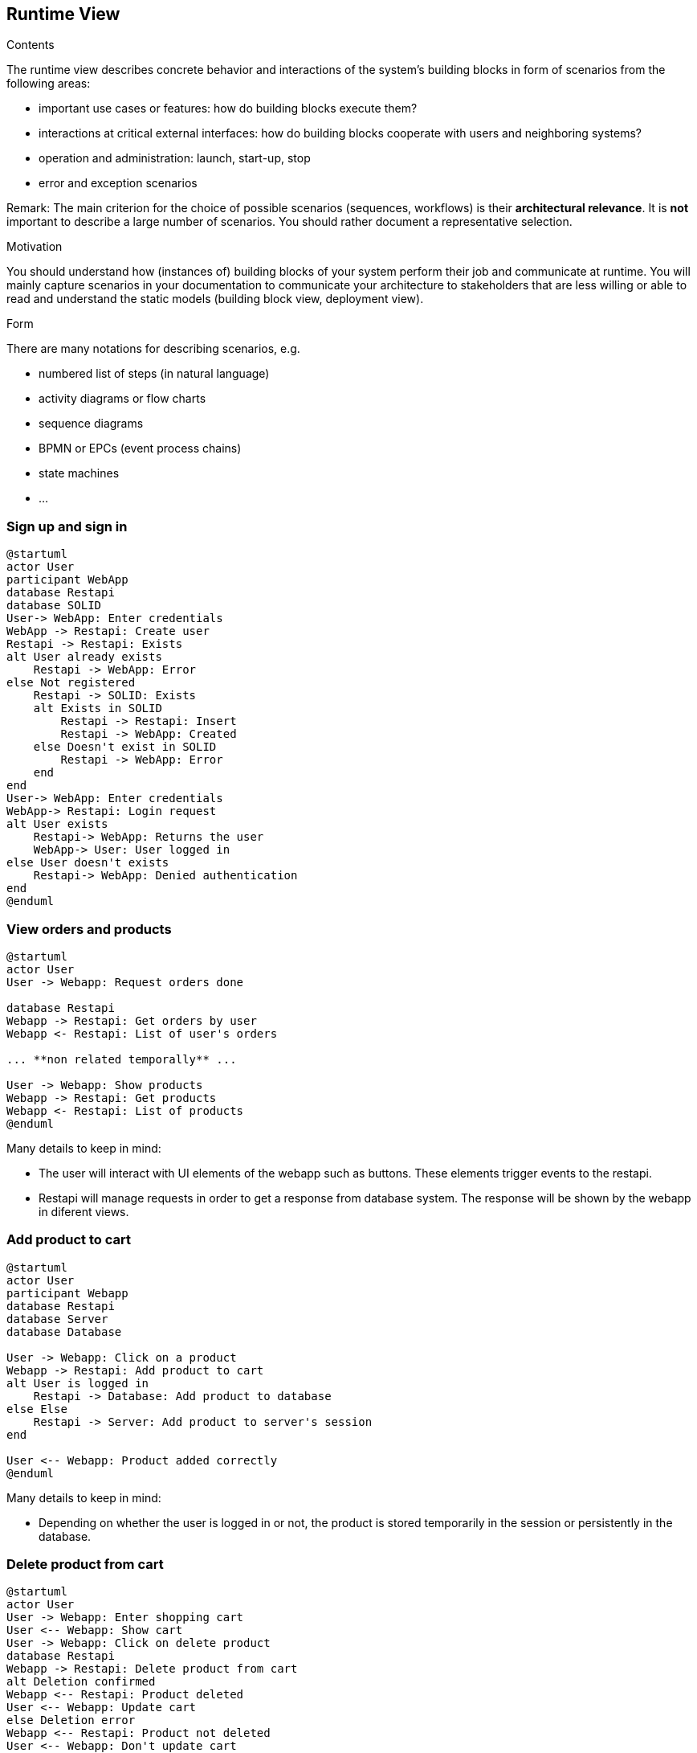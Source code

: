 [[section-runtime-view]]
== Runtime View


[role="arc42help"]
****
.Contents
The runtime view describes concrete behavior and interactions of the system’s building blocks in form of scenarios from the following areas:

* important use cases or features: how do building blocks execute them?
* interactions at critical external interfaces: how do building blocks cooperate with users and neighboring systems?
* operation and administration: launch, start-up, stop
* error and exception scenarios

Remark: The main criterion for the choice of possible scenarios (sequences, workflows) is their *architectural relevance*. It is *not* important to describe a large number of scenarios. You should rather document a representative selection.

.Motivation
You should understand how (instances of) building blocks of your system perform their job and communicate at runtime.
You will mainly capture scenarios in your documentation to communicate your architecture to stakeholders that are less willing or able to read and understand the static models (building block view, deployment view).

.Form
There are many notations for describing scenarios, e.g.

* numbered list of steps (in natural language)
* activity diagrams or flow charts
* sequence diagrams
* BPMN or EPCs (event process chains)
* state machines
* ...

****

=== Sign up and sign in

[plantuml,"Sequence diagram_signUp_signIn", png]
----
@startuml
actor User
participant WebApp
database Restapi
database SOLID
User-> WebApp: Enter credentials
WebApp -> Restapi: Create user
Restapi -> Restapi: Exists
alt User already exists
    Restapi -> WebApp: Error
else Not registered
    Restapi -> SOLID: Exists
    alt Exists in SOLID
        Restapi -> Restapi: Insert
        Restapi -> WebApp: Created
    else Doesn't exist in SOLID
        Restapi -> WebApp: Error
    end
end
User-> WebApp: Enter credentials
WebApp-> Restapi: Login request
alt User exists
    Restapi-> WebApp: Returns the user
    WebApp-> User: User logged in
else User doesn't exists
    Restapi-> WebApp: Denied authentication
end
@enduml
----

=== View orders and products

[plantuml,"Sequence diagram",png]
----
@startuml
actor User
User -> Webapp: Request orders done

database Restapi
Webapp -> Restapi: Get orders by user
Webapp <- Restapi: List of user's orders

... **non related temporally** ...

User -> Webapp: Show products
Webapp -> Restapi: Get products
Webapp <- Restapi: List of products
@enduml
----
Many details to keep in mind:

* The user will interact with UI elements of the webapp such as buttons. These elements trigger events to the restapi.
* Restapi will manage requests in order to get a response from database system. The response will be shown by the webapp in diferent views.


=== Add product to cart 
[plantuml,"Sequence diagram_AddProduct",png]
----
@startuml
actor User
participant Webapp
database Restapi
database Server
database Database

User -> Webapp: Click on a product
Webapp -> Restapi: Add product to cart
alt User is logged in
    Restapi -> Database: Add product to database
else Else
    Restapi -> Server: Add product to server's session
end

User <-- Webapp: Product added correctly
@enduml
----
Many details to keep in mind:

* Depending on whether the user is logged in or not, the product is stored temporarily in the session or persistently in the database. 

=== Delete product from cart 
[plantuml,"Sequence diagram_DeleteProduct",png]
----
@startuml
actor User
User -> Webapp: Enter shopping cart
User <-- Webapp: Show cart
User -> Webapp: Click on delete product
database Restapi
Webapp -> Restapi: Delete product from cart
alt Deletion confirmed
Webapp <-- Restapi: Product deleted
User <-- Webapp: Update cart
else Deletion error
Webapp <-- Restapi: Product not deleted
User <-- Webapp: Don't update cart
end
@enduml
----

=== Confirm purchase
[plantuml,"Sequence diagram_Confirm_purchase",png]
---
@startuml
actor User
participant WebApp
database Restapi
database SOLID
User-> WebApp: Enter shopping cart
User<-- WebApp: Return shopping cart
User-> WebApp: Checkout order
alt Checkout confirmed
    User<- WebApp: Ask for personal information
    User-> WebApp: Grant permission
    WebApp-> Restapi: Check necessary information
    Restapi-> SOLID: Get information
    Restapi<-- SOLID: Return information
... **Payment process** ...
    Restapi-> Restapi: Save order
    Restapi--> WebApp: Order saved
    WebApp--> User: Order confirmed
else Checkout error
    WebApp--> User: Error with payment
end
@enduml
---